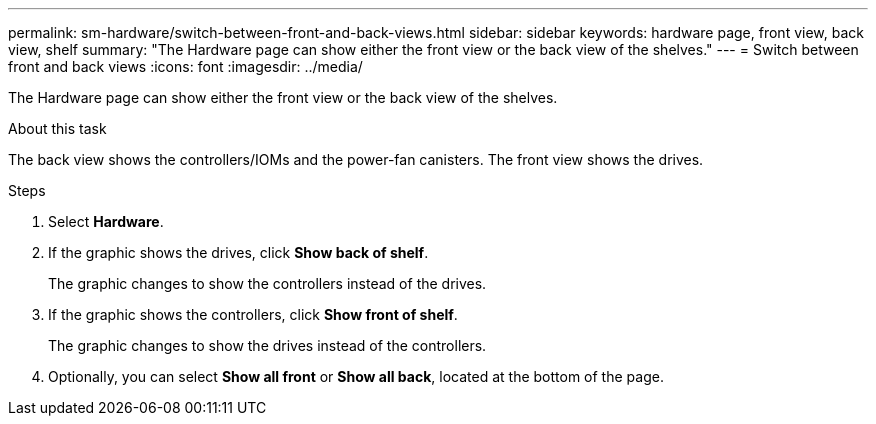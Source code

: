 ---
permalink: sm-hardware/switch-between-front-and-back-views.html
sidebar: sidebar
keywords: hardware page, front view, back view, shelf
summary: "The Hardware page can show either the front view or the back view of the shelves."
---
= Switch between front and back views
:icons: font
:imagesdir: ../media/

[.lead]
The Hardware page can show either the front view or the back view of the shelves.

.About this task

The back view shows the controllers/IOMs and the power-fan canisters. The front view shows the drives.

.Steps

. Select *Hardware*.
. If the graphic shows the drives, click *Show back of shelf*.
+
The graphic changes to show the controllers instead of the drives.

. If the graphic shows the controllers, click *Show front of shelf*.
+
The graphic changes to show the drives instead of the controllers.

. Optionally, you can select *Show all front* or *Show all back*, located at the bottom of the page.

